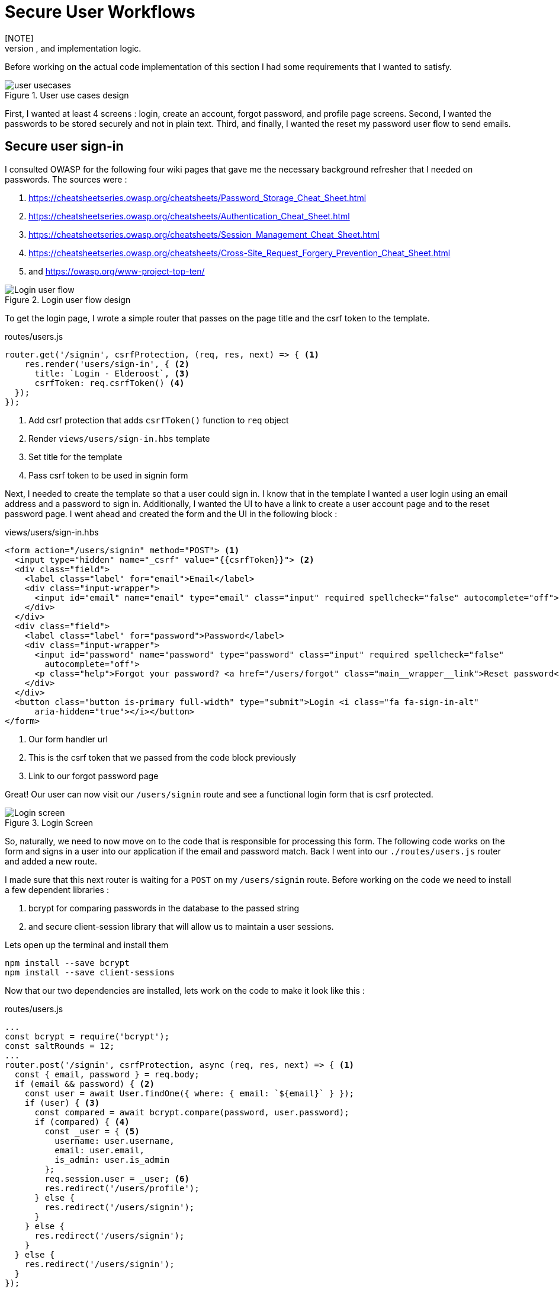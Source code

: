 = Secure User Workflows
[NOTE]
Secure user workflows are required in modern projects. In this chapter we are going to explore user logins, registration, security, and forgot password user flow designs, and implementation logic.

Before working on the actual code implementation of this section I had some requirements that I wanted to satisfy.

.User use cases design
image::user-usecases.png[align="center"]

First, I wanted at least 4 screens : login, create an account, forgot password, and profile page screens. Second, I wanted the passwords to be stored securely and not in plain text. Third, and finally, I wanted the reset my password user flow to send emails.

<<<

== Secure user sign-in

I consulted OWASP for the following four wiki pages that gave me the necessary background refresher that I needed on passwords. The sources were :

. https://cheatsheetseries.owasp.org/cheatsheets/Password_Storage_Cheat_Sheet.html
. https://cheatsheetseries.owasp.org/cheatsheets/Authentication_Cheat_Sheet.html
. https://cheatsheetseries.owasp.org/cheatsheets/Session_Management_Cheat_Sheet.html
. https://cheatsheetseries.owasp.org/cheatsheets/Cross-Site_Request_Forgery_Prevention_Cheat_Sheet.html
. and https://owasp.org/www-project-top-ten/

.Login user flow design
image::login-activity-screen.png[Login user flow, align="center"]

To get the login page, I wrote a simple router that passes on the page title and the csrf token to the template. 

.routes/users.js
[source, js]
----
router.get('/signin', csrfProtection, (req, res, next) => { <1>
    res.render('users/sign-in', { <2>
      title: `Login - Elderoost`, <3>
      csrfToken: req.csrfToken() <4>
  });
});
----
<1> Add csrf protection that adds `csrfToken()` function to `req` object
<2> Render `views/users/sign-in.hbs` template
<3> Set title for the template
<4> Pass csrf token to be used in signin form

Next, I needed to create the template so that a user could sign in. I know that in the template I wanted a user login using an email address and a password to sign in. Additionally, I wanted the UI to have a link to create a user account page and to the reset password page. I went ahead and created the form and the UI in the following block :

.views/users/sign-in.hbs
[source,html]
----
<form action="/users/signin" method="POST"> <1>
  <input type="hidden" name="_csrf" value="{{csrfToken}}"> <2>
  <div class="field">
    <label class="label" for="email">Email</label> 
    <div class="input-wrapper">
      <input id="email" name="email" type="email" class="input" required spellcheck="false" autocomplete="off">	
    </div>
  </div>	
  <div class="field">
    <label class="label" for="password">Password</label> 
    <div class="input-wrapper">
      <input id="password" name="password" type="password" class="input" required spellcheck="false"
        autocomplete="off">	
      <p class="help">Forgot your password? <a href="/users/forgot" class="main__wrapper__link">Reset password</a></p> <3>
    </div>
  </div>	
  <button class="button is-primary full-width" type="submit">Login <i class="fa fa-sign-in-alt"	
      aria-hidden="true"></i></button>	 
</form>	
----
<1> Our form handler url
<2> This is the csrf token that we passed from the code block previously
<3> Link to our forgot password page

Great! Our user can now visit our `/users/signin` route and see a functional login form that is csrf protected. 

.Login Screen
image::login-screen.png[Login screen]

So, naturally, we need to now move on to the code that is responsible for processing this form. The following code works on the form and signs in a user into our application if the email and password match. Back I went into our `./routes/users.js` router and added a new route.

I made sure that this next router is waiting for a `POST` on my `/users/signin` route. Before working on the code we need to install a few dependent libraries :

. bcrypt for comparing passwords in the database to the passed string 
. and secure client-session library that will allow us to maintain a user sessions.

[#install-bcrypt]
.Lets open up the terminal and install them
[source,bash]
----
npm install --save bcrypt															
npm install --save client-sessions
----

Now that our two dependencies are installed, lets work on the code to make it look like this :

.routes/users.js
[source,js]
----
...																			 
const bcrypt = require('bcrypt');															 
const saltRounds = 12;																 
...																			 
router.post('/signin', csrfProtection, async (req, res, next) => { <1>								 
  const { email, password } = req.body;														 
  if (email && password) { <2>															 
    const user = await User.findOne({ where: { email: `${email}` } });										 
    if (user) { <3>																 
      const compared = await bcrypt.compare(password, user.password);										 
      if (compared) { <4>																 
        const _user = { <5>																 
          username: user.username,															 
          email: user.email,																 
          is_admin: user.is_admin															 
        };																		 
        req.session.user = _user; <6>															 
        res.redirect('/users/profile');														 
      } else {																		 
        res.redirect('/users/signin');														 
      }																			 
    } else {																		 
      res.redirect('/users/signin');															 
    }																			 
  } else {																		 
    res.redirect('/users/signin');															 
  }																			 
});																			 
...	
----
<1> Run csrf protection to ensure our tokens match
<2> Check if the user entered an email and a password
<3> Check if a user with such an email exists in our database
<4> Check if password equals what we have in our database using bcrypt
<5> Create a `User` object using user's data
<6> Set the session data so the user can be remembered as logged in

First thing, like all of the other forms in the app, is the csrf protection that will be checked via the `csrfProtection` function. If it passes, then my code will be executed. In my code, I am expecting the `email` and `password` variables to be passed in the request. If either of these items is missing, then I send the user back to the main login page.

From there, I asked sequelize to run a query in our postgresql database and find a user by their email. If the user exists, then great and we are ready to move on to the password comparison. Otherwise, redirect the user back to the main login page. If the user exists, we call `bcrypt.compare(password,hash)` function which returns a true or a false. If the password matches the email, then we create a new user object, `_user`, with their `username`, `email`, and `is_admin` variables set. I then attach this object to our session object, `req.session.user`, so that when the user returns after leaving, we could recognize them again in the future. After confirming the password and setting a new user session, I redirect the user to their profile page.

<<<

=== Secure user sessions

The session cookie object is added on startup of the project using the `client-sessions` library. 

.app.js
[source, js]
----
...																			  
const sessions = require('client-sessions'); <1>													 
const SECRET = process.env.TOP_SECRET; <2>											 
...
app.use(																		 
  sessions({																		 
    cookieName: 'session', <3>										 
    secret: SECRET, <4>									 
    duration: 24 * 60 * 60 * 1000,															 
    activeDuration: 1000 * 60 * 5															 
  })																			 
);																			 
...
----
<1> Import the library
<2> Set a secret token to encrypt our session cookie data with
<3> Set the cookie's name; this string is also how you access this cookie in `req` object. For example, if cookieName is `myName` then the session cookie data would be accessed via `req.myName`.
<4> Encrypt the cookie using the secret token.

The code above allows you to access `req.session` object in your router handler. This means that whatever text you put in `cookieName: 'objectName'` is what will be available as `req.objectName` so pay attention to this area during setup.

The following function is responsible for checking if a user is present on every call. This is done by using the client-sessions library check during the request and allows me to quickly set `req.user` object during this function.

.app.js
[source,js]
----
...																			 
const sessionRequestHandler = async (req, res, next) => {												 
  if (req.session && req.session.user && req.session.user.email) {										 
    const user = await User.findOne({														 
      where: { email: req.session.user.email },													 
    });																			 
    if (user) {																	 
      const _user = {																	 
        username: user.username,															 
        email: user.email,																 
        is_admin: user.is_admin,															 
      };																		 
      req.user = _user;																 
      req.session.user = _user;															 
      res.locals.user = req.session.user;														 
    }																			 
  }																			 
  next();																		 
};																			 
app.use(sessionRequestHandler);															 
...
----

The code is inserted above before any other router handlers. The `sessionRequestHandler` checks on every request if a client is a known user or a guest visitor. If they are a returning user, then we adjust the session data and set the user variable to be accessible by our templates by setting the `req.locals.user` variable. 

This is the basics of authentication : finding the correct user based on some criteria, such as password and email in our case; then setting the session data for each request; and followed by checking the session data on returning requests to see if a user is who they say they are. This way you can implement authorization later on in the chapter. Authorization basically ensures that the user has access or permissions to do whatever they are requesting to do. In our app, this is done by an admin flag to differentiate between two types of users.

.sessionRequestHandler function as outlined in code previously. hasSession? is simply a simplification for the following expression evaluation : `req.session && req.session.user && req.session.user.email`
image::sessionRequestHandler.png[align="center"]

Our app has two users : (a) registered user and (b) admin user. A registered user obtains permissions such as view more content on the screens of residences : add an article sections, a review section, and a comments section. Whereas, an admin user gains powerful dashboard that controls the contents of the app.

<<<

== Secure create user account

.Create account user flow design
image::create-accnt-activity-screen.png[Create account user flow,align="center"]

Similar coding process as the section on login user flow. First create a `get` route that would obtain the required handlebarsjs template and then pass into it the title and csrf token to the page. I passed the csrf token through because the page had a submission form on it.

.routes/users.js
[source,js]
----
...
router.get('/signup', csrfProtection, (req, res, next) => { <1>
    res.render('users/sign-up', { <2>
        title: `Create an account on Elderoost`, <3>
        csrfToken: req.csrfToken() <4>
    });
});
...
----
<1> Add csrf protection that adds `csrfToken()` function to `req` object
<2> Render `views/users/sign-up.hbs` template
<3> Set title for the template
<4> Pass csrf token to be used in sign-up form

Next, I followed through with creating the sign-up template in handle bars. I wanted to user to sign up using an email address, username, and a password. The username will be able to be changed but email will not be unless the user emails us, the admins and we do that manually. Please notice that at the bottom of the form below I added a line about _privacy policy_ and _terms of service_. You need something like this in your own app if you are serving customers from the EU or ones that comply with the GDPR.

.views/users/sign-up.hbs
[source,html]
----
<section class="main main-text-wrapper">
  <div class="main__wrapper-purple padding-left padding-right">
    <h1 class="main__wrapper-purple__text">Create your free account
    </h1>
  </div>
  <div class="main__wrapper main__negative-top-margin">
    <div class="padding-left padding-right padding-top padding-bottom">
      <form action="/users/signup" method="POST"> <1>
        <input type="hidden" name="_csrf" value="{{csrfToken}}"> <2>
        <div class="field">
          <label class="label" for="username">Username</label>
          <div class="input-wrapper">
            <input id="username" name="username" type="text" class="input" required spellcheck="false" autocomplete="off">
          </div>
        </div>
        <div class="field">
          <label class="label" for="email">Email</label>
          <div class="input-wrapper">
            <input id="email" name="email" type="email" class="input" required spellcheck="false" autocomplete="off">
          </div>
        </div>
        <div class="field">
          <label class="label" for="password">Password</label>
          <div class="input-wrapper">
            <input id="password" name="password" type="password" class="input" required spellcheck="false"
              autocomplete="off">
          </div>
        </div>
        <button class="button is-primary full-width" type="submit">Create account <i class="fa fa-sign-in-alt"
            aria-hidden="true"></i></button>
      </form>
      <p>By registering, you agree to the <a href="/privacy?ref=signup" class="main__wrapper__link">privacy policy</a> <3>
        and <a href="/tos?ref=signup" class="main__wrapper__link">terms of service</a>.</p>
    </div>
  </div>
</section>
----
<1> Route handler that will process this form
<2> Csrf protection token set as hidden field attribute
<3> Link to privacy policy and terms of service (optional but recommended for GDPR compliance)

After writing the code, we can take a look at the produced UI :

.Create account screen that requires a user to enter a username, email, and password values
image::create-account-screen.png[Create account screen]

Now, that we can display the create account screen and enter data, we need to work on the route handler that will process this form and create an account if successful. Basically, all of our users are required to have an email address. Thus, we will assume that the user that is creating an account does not have an entry for their email address in our database. Based on model of our data, located in `models/user.js` our users also must have a unique username. If the email and username are not in our database then our creation of a user will not fail. Otherwise, the form will throw an error and redirect back to sign-up screen.

The following step is processing the data from the create account form submission. We simply  create a new `post` route handler for the `POST` requests to `/users/signup` api point. Then we process the business logic as outlined before, and after a successful sign up we set the user session cookie and redirect them to their profile page.

.routes/users.js
[source,js]
----
...																			 
router.post('/signup', csrfProtection, async (req, res, next) => { <1>										 
  const { username, email, password } = req.body;													 
  if (username && email && password) { <2>													
    const user = await User.findOne({ where: { email: `${email}` } });										 
    if (!user) { <3>																	 
      const hash = await bcrypt.hash(password, saltRounds); <4>										 
      const _user = await User.create({ <5>													
        username: username,																 
        email: email,																	 
        password: hash																 
      });																		 
      if (_user) {																	 
        const __user = {																 
          username: _user.username,															 
          email: _user.email,																 
          is_admin: _user.is_admin															 
        };																		 
        req.session.user = __user; <6>														
        res.redirect('/users/profile');														 
      } else {																		 
        res.redirect('/users/signup');														 
      }																			 
    } else {																		 
      res.redirect('/users/signup');															 
    }																			 
  } else {																		 
    res.redirect('/users/signup');															 
  }																			 
});																			 
...
----
<1> Prior to working on the logic run csrf proctection
<2> Ensure user entered values for username, email, and password
<3> Ensure we don't have a user with such email
<4> Create a password hash using `bcrypt`
<5> Create new user
<6> Set `session` object to our user object

[NOTE]
Please refer to <<install-bcrypt,sign in>> code for bcrypt and sessions explanation.

<<<

== Secure user password resets

I built my token reset mechanism around a central requirement of my application where a user cannot change their email by default. This ensures that the user’s email is the source of truth for a user in my app. So, creating a password reset tool also depends on this requirement. I will be sending a reset token to the user via their registered email address. The user will have to enter this token on a screen in order to gain access to the password reset screen. In total, this action for resetting a password will require three screens : 

. screen for the user to enter an email for gain a reset token by email
. screen with instructions what to do after step 1. In our case simply we will state that the user will need to check their email for a reset instructions. In the email we will have a link to our app with the reset token set for the user.
. screen for the user to set a new password. The only way to access this screen will be by using the newly generated reset token that the user received via our automatic email.

So, lets begin working on the first screen by creating a new route that will be the home for this screen. In our case, the password reset screen lives at the `/users/forgot` route :

.routes/users.js
[source,js]
----
router.get('/forgot', csrfProtection, (req, res, next) => { <1>
  res.render('users/forgot', { <2>
    title: `Reset password - Elderoost`, <3>
    csrfToken: req.csrfToken() <4>
  });
});
----
<1> Add csrf protection that adds `csrfToken()` function to `req` object
<2> Render `views/users/forgot.hbs` template
<3> Set title for the template
<4> Pass csrf token to be used in forgot form

and the password reset form for the first objective looks like so :

.views/users/forgot.hbs
[source,html]
----
<section class="main main-text-wrapper">
  <div class="main__wrapper-purple padding-left padding-right">
    <h1 class="main__wrapper-purple__text">Reset password</h1>
  </div>
  <div class="main__wrapper main__negative-top-margin">
    <div class="padding-left padding-right padding-top padding-bottom">
      <form action="/users/forgot" method="POST"> <1>
        <input type="hidden" name="_csrf" value="{{csrfToken}}"> <2>
        <div class="field">
          <label class="label" for="email">Email</label>
          <div class="input-wrapper">
            <input id="email" name="email" type="email" class="input" required spellcheck="false" autocomplete="off">
            <p class="help">If the email exists, we will reset your password and send an email with instructions for
              creating a new password.</p>
          </div>
        </div>
        <button class="button is-primary full-width" type="submit">Reset password</button>
      </form>
    </div>
  </div>
</section>
----
<1> Route that will handle this form submission
<2> Csrf token that we passed to the template

.Password reset screen
image::reset-password-screen.png[Password reset screen]

The next step would be working on the logic for processing the form. Please notice that as a simple security precaution I do not want to notify the user that is doing reset if the reset was successful. I do not want bad actors to know if a specific email exists in my database or not. They could potentially do that if you send a message like `"This email does not exist"` for a failed password reset and no message for a successful reset. I suggest that a better message is like one I wrote in my form, `"If the email exists, we will reset your password and send an email with instructions for creating a new password."`

We will be using SendGrid service to send our emails in this section. I want the email to simply contain plain text message of the reset password token in the body of the email. Using SendGrid is very simple plus they allow up to 100 free emails to be sent daily. As a starter project or a small project, I think this will be enough for our transactional needs. Please register for an account and acquire their API key.

To do that, go login to your account :

.SendGrid login screen
image::sendgrid-login-screen.png[SendGrid login screen]

Then, find the settings menu and go to the API key section right after logging in. In the API keys section, you will be able to create a new API key. When you will be prompted for access, I would go ahead and give it full access for now. Go ahead, and do that like so :

.SendGrid API key screen
image::sendgrid-api-screen.png[SendGrid API Key Screen]

Please take a moment and get acquainted with SendGrid and its offerings. Now that you have your SendGrid API key, we can go back to implementing our password reset logic.  Let’s set up the SendGrid library so that we can send an email later. First we install the library :

.Install SendGrid library
[source,bash]
----
npm install --save @sendgrid/mail
----

Then, we go ahead and import the library in the same `./routes/users.js` router handler that we have been working on for this Chapter. For the sake of simplicity, I included the API key as a variable in the code. Please *do not* do that in production and rather set it to an environmental variable like the commented out code suggests.

.routes/users.js
[source,js]
----
...
const sgMail = require('@sendgrid/mail');													
const sgAPI = `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`;	 
sgMail.setApiKey(sgAPI);																 
// sgMail.setApiKey(process.env.SENDGRID_API_KEY); <1>
...
----
<1> In production environment, please use environmental variables and not inline the key in code

Now we are ready to send out emails and, thus, let’s go back to working on processing the reset password form. 

On the post request we are expecting only one input which we require and that is an email. If the email does not exist, we do nothing and send the user to the next page. If the email exists, I did not want to simply reset the users password. I wanted to create a token that the user would receive via email. The user would need to enter this token in another screen where they will be able to set a new password. The only way to get this token is via our automatic email that is sent by SendGrid. I format our simple email and send it out on successful reset. The token gets generated by a third party library called generate-password and I used length of 64 characters for our token. Hopefully this justification combined with the code below shines some light onto why the `Users` model had `reset_password_token` parameter.

.Reset password and send email user flow design
image::reset-password-activity-screen.png[align="center"]

So go ahead and install this password generator 

.Install password-generator library
[source,bash]
----
npm install --save generate-password
----

After that, we can begin working on our logic. So go ahead, install the password generator in your code and start coding the business logic for the `POST` request to `/users/forgot` route :

.routes/users.js
[source,js]
----
...																			 
const passGenerator = require('generate-password');												 
...																			 
router.post('/forgot', csrfProtection, async (req, res, next) => { <1>									 
  const { email } = req.body;															 
  if (email) {																	 
    try {																		 
      const user = await User.findOne({ where: { email: `${email}` } });									 
      if (user) {																	 
        const _pd = passGenerator.generate({ length: 64, numbers: true }); <2>								 
        user.reset_password_token = _pd;													 
        await user.save(); <3>																 
        // send email async															 
        const msg = {																 
          to: `${user.email}`,															 
          from: `alex.kluew@gmail.com`,														 
          subject: 'Elderoost : Password Reset',												 
          text: `To reset your password, please go to https://elderoostalpha.herokuapp.com/users/forgot/t/${_pd}`, <4>		 
          html: `<strong>To reset your password, please go to <a 										 href="https://elderoostalpha.herokuapp.com/users/forgot/t/${_pd}">https://elderoostalpha.herokuapp.com/users/forgot/t/${_pd}</a></strong>`																		 
        };																		 
        await sgMail.send(msg);	<5>														 
        res.render('users/forgot-after');													 
      }																		 
    } catch (e) {																	 
      console.error(`ERRROR in POST /users/forgot : ${e}`);											 
    }																			 
  }																			 
});																			 
...
----
<1> Csrf protection
<2> After we found the user, generate a new reset password token
<3> Set the `reset_password_token` and save the user
<4> Set the password token in the url for the user to visit
<5> Send the email with `msg` content to `user.email`

Now we go ahead and create the after template that is going to be redirected to on a successful reset in `views/users/forgot-after.hbs`:

.views/users/forgot-after.hbs
[source,html]
----
<section class="main main-text-wrapper">
  <div class="main__wrapper-purple padding-left padding-right">
    <h1 class="main__wrapper-purple__text"><i class="fa fa-redo" aria-hidden="true"></i> Reset password</h1>
  </div>
  <div class="main__wrapper main__negative-top-margin">
    <div class="padding-left padding-right padding-top padding-bottom">
      <p style="text-align:center;">If the email exists, we will reset your password and send an email with instructions
        for creating a new
        password.</p> <1>
      <p style="text-align:center;font-weight:100;">Go back <a href="/?ref=forgot" class="main__wrapper__link">home</a>.
      </p>
    </div>
  </div>
</section>
----
<1> Friendly message to the user that the password was reset if the email exists (it wasn't as we set a reset token and not actually reset the password).

Okay, so now the user can visit a page, submit an email to receive a reset token in, view instructions page after submission, and receive a password reset token in email.

.Reset password email with reset password link
image::email-reset-password-screen.png[Reset password email link]

If you were wondering, this is what the email looks like that was sent by our app. Notice that SendGrid changes your URL in the email and adds its own data. However, when a user clicks on the link then they get redirected exactly where the code tells them to go.

Next, we need to proceed in creating the router handler for the token password reset, `/users/forgot/t/:token`.

.User activity flow design for accessing set new password screen
image::email-reset-token-activity-screen.png[align="center"]

I did this by creating a route that takes the token itself as one of the parameters to access the reset password page. Thus, a random user cannot access our password reset page. The page is only accessible via an email. So, if a user enters the correct token then they will access the password reset page for that token. Lets build this out by creating first a get route, followed by creating the reset password template.

.routes/users.js
[source,js]
----
router.get('/forgot/t/:token', csrfProtection, async (req, res, next) => { <1>
  const { token } = req.params;
  if (token && token.length === 64) {
    try {
      const user = await User.findOne({
        where: { reset_password_token: `${token}` } <2>
      });

      if (user) {
        res.render('users/forgot-token', { <3>
          title: `Set new password - Elderoost`,
          token: token, <4>
          csrfToken: req.csrfToken()
        });
      }
    } catch (e) {
      console.error(`ERROR in /forgot/t/:token : ${e}`);
    }
  }
});
----
<1> Add csrf protection as we will be displaying the reset password form
<2> The only way to access this page is with a token and the only way to get this token is from the `User`'s email inbox. I look for the user with this token.
<3> Once the user is found with the reset token, we redirect the user to the `views/users/forgot-token.hbs` template
<4> I pass the token to be used by our reset password form

As you can notice, I pass the token to the next template that I will be displaying, `forgot-token.hbs`, which is the password reset form. In the form, I will use this token in a way that you will see below. Then, I will ask ask the user to confirm the email for which the password will be reset along with the new password. This way, before resetting any password and doing damage to a user’s experience, I need to receive the email and the password reset token from the user. So, the code form for the password reset form will look something like this

.views/users/forgot-token.hbs
[source,html]
----
<section class="main main-text-wrapper">
  <div class="main__wrapper-purple padding-left padding-right">
    <h1 class="main__wrapper-purple__text"><i class="fa fa-search" aria-hidden="true"></i> Reset password</h1>
  </div>
  <div class="main__wrapper main__negative-top-margin">
    <div class="padding-left padding-right padding-top padding-bottom">
      <form action="/users/forgot/t/{{token}}" method="POST"> <1>
        <input type="hidden" name="_csrf" value="{{csrfToken}}"> <2>
        <div class="field">
          <label class="label" for="email">Email</label> <3>
          <div class="input-wrapper">
            <input id="email" name="email" type="email" class="input" required spellcheck="false" autocomplete="off">
          </div>
        </div>
        <div class="field">
          <label class="label" for="password">New Password</label>
          <div class="input-wrapper">
            <input id="password" name="password" type="password" class="input" required spellcheck="false"
              autocomplete="off">
            <p class="help">Enter your new password.</p>
          </div>
        </div>
        <button class="button is-primary full-width" type="submit">Set new password</button>
      </form>
    </div>
  </div>
</section>
----
<1> There will be a route handler waiting for a `POST` request for the URL that contains the reset password token
<2> Add csrf protection for our reset password form
<3> Ask for the user's email once again to confirm during the next step

That code looks like this

.New password screen accessed via a link in a password reset email
image::new-password-screen.png[New password screen]

Now, lets move on to building the `POST` router handler that will be responsible for processing this form, resetting to a new password, and sending an email to the user stating that their password was recently reset.

.Set new password activity flow design
image::set-password-activity-screen.png[align="center"]

.routes/users.js
[source,js]
----
router.post('/forgot/t/:token', csrfProtection, async (req, res, next) => {
  const { token } = req.params;
  const { email, password } = req.body;
  if (token && token.length === 64) {
    if (email && password) {
      try {
        const user = await User.findOne({
          where: {
            email: email,
            reset_password_token: token,
          },
        });
        if (user) {
          const hash = await bcrypt.hash(password, saltRounds);
          user.password = hash;
          user.reset_password_token = '';
          await user.save();
          // send email async
          const msg = {
            to: `${user.email}`,
            from: `alex.kluew@gmail.com`,
            subject: 'Elderoost : Password was reset.',
            text: `Hello, your password was recently reset. If you did recently reset your password, then please disregard this message. Otherwise, please contact us at alex.kluew@gmail.com about this email.`,
            html: `Hello, your password was recently reset. If you did recently reset your password, then please disregard this message. Otherwise, please contact us at alex.kluew@gmail.com about this email.`,
          };
          await sgMail.send(msg);
          res.redirect(`/users/signin?ref=password-reset`);
        }
      } catch (e) {
        console.error(`ERROR in /forgot/t/:token : ${e}`);
      }
      res.redirect(`/forgot/t/${token}`);
    }
  }
});
----

In case you were wondering this is what the email looks like this once the password was reset successfully :

.Password was reset email notification screen
image::email-password-was-reset.png[Password was reset email notification]

We used the `bcrypt` library to generate a new password hash using the newly provided password by the password reset form. In addition, I reset the value of the `reset_password_token` such that this function is only ran once and the token is reset after its use. After a successful password reset, I send an email to the user notifying them that their password was recently reset. It is a good security practice to send such an email to the user. Worst case scenario they get an additional email from you that they can delete or in a best case the user sees a password change that they did not initiate. Following the sent email using SendGrid, I redirect the user into the login page so that they can login to their account using their newly set password. If the password was not successful, I simply redirect the user back to the set new password form.

<<<

== User profiles

User profiles in our case are meant to be a starting place. It was deliberately decided into the construction of the user requirements that a user could not change an email address by themselves. It is our one rule in the application. Thus, if a user is requesting an email change they must go through the proper contact us channels.

A user can, however, change their username and password. The password change is currently implemented via the password reset form. Whereas, the username can be changed via the profile screen.

.Completed user profile screen
image::profile-screen.png[User profile screen]

Head over and create the following route handler 

.routes/users.js
[source,js]
----
...
router.get('/profile', csrfProtection, (req, res, next) => {
  if (req.user) { <1>
    res.render('users/profile', {
      title: `My profile - Elderoost`,
      csrfToken: req.csrfToken(),
    });
  } else {
    res.redirect('/users/signin');
  }
});
...
----
<1> Check that the user object is there before loading the template

and then go ahead and create the template for the profile screen

.views/users/profile.hbs
[source,html]
----
<section class="main main-text-wrapper">
  <div class="main__wrapper-purple padding-left padding-right">
    <h1 class="main__wrapper-purple__text">Profile
    </h1>
  </div>
  <div class="main__wrapper main__negative-top-margin">
    <div class="padding-left padding-right padding-top padding-bottom">
      <form action="/users/profile" method="POST"> <1>
        <input type="hidden" name="_csrf" value="{{csrfToken}}"> <2>
        <div class="field">
          <label class="label" for="username">Username</label>
          <div class="input-wrapper">
            <input id="username" name="username" type="text" class="input" required spellcheck="false"
              autocomplete="off" value={{user.username}}> <3>
          </div>
        </div>
        <div class="field">
          <label class="label" for="email">Email</label>
          <div class="input-wrapper">
            <input id="email" name="email" type="email" class="input" required spellcheck="false" autocomplete="off" value={{user.email}} readonly> <4>
            <p class="help">Your email cannot be changed. Please contact us to do that.</p>
          </div>
        </div>
        <div class="field">
          <label class="label" for="password">Password</label>
          <div class="input-wrapper">
            <input id="password" name="password" type="password" class="input" required spellcheck="false" autocomplete="off"> <5>
          </div>
        </div>
        <button class="button is-primary full-width" type="submit">Save <i class="fa fa-save"
            aria-hidden="true"></i></button>
      </form>
    </div>
  </div>
</section>
----
<1> Route handler that we will have to build to handle this form's `POST` request to `/users/profile`
<2> csrf token
<3> User data gathered from session data and can change their username
<4> Email is in a read-only mode and cannot be changed
<5> Require a password for the change to be implemented

As you can see above, our `user` object appeared somehow magically?! It was passed on to the template through the code in our session data. More specifically, we have the code `req.locals.user` and `req.user` objects that has the data that we need to display in our user profile template.

What is left over after displaying the template is to build the route handlers that will process the changes requested in our user profile form. Let's head over and build that code

.routes/users.js
[source,js]
----
...
router.post('/profile', csrfProtection, async (req, res, next) => {
  const { username, email, password } = req.body;
  if (username && email && password) {
    // all good we can change the username
    const user = await User.findOne({ where: { email: `${email}` } }); <1>
    if (user) {
      const compare = await bcrypt.compare(password, user.password); <2>
      if (compare) {
        if (user.username !== username) {
          const _usernameExists = await User.findOne({
            where: { username: `${username}` },
          }); <3>
          if (!_usernameExists) {
            const updatedUser = await User.update(
              { username: username },
              { where: { email: `${email}` } }
            ); <4>
          }
        }
      }
      res.redirect('/users/profile');
    } else {
      res.redirect('/users/logout');
    }
  }
});
...
----
<1> Find the user by email
<2> Check that the password for the user is correct
<3> Check that there are no other users with the same username
<4> Change the username for the user with the provided email address

Now, we have implemented all of the features to have a successful user with a user account. We, also, have built enough automation so a user can reset their passwords and change usernames without me having to intervene. Small wins that you can automate for the user are always a good idea to invest time into.